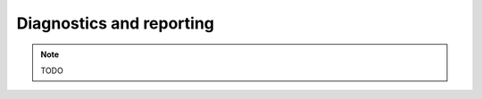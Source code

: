***************************
 Diagnostics and reporting
***************************

.. note::

	TODO